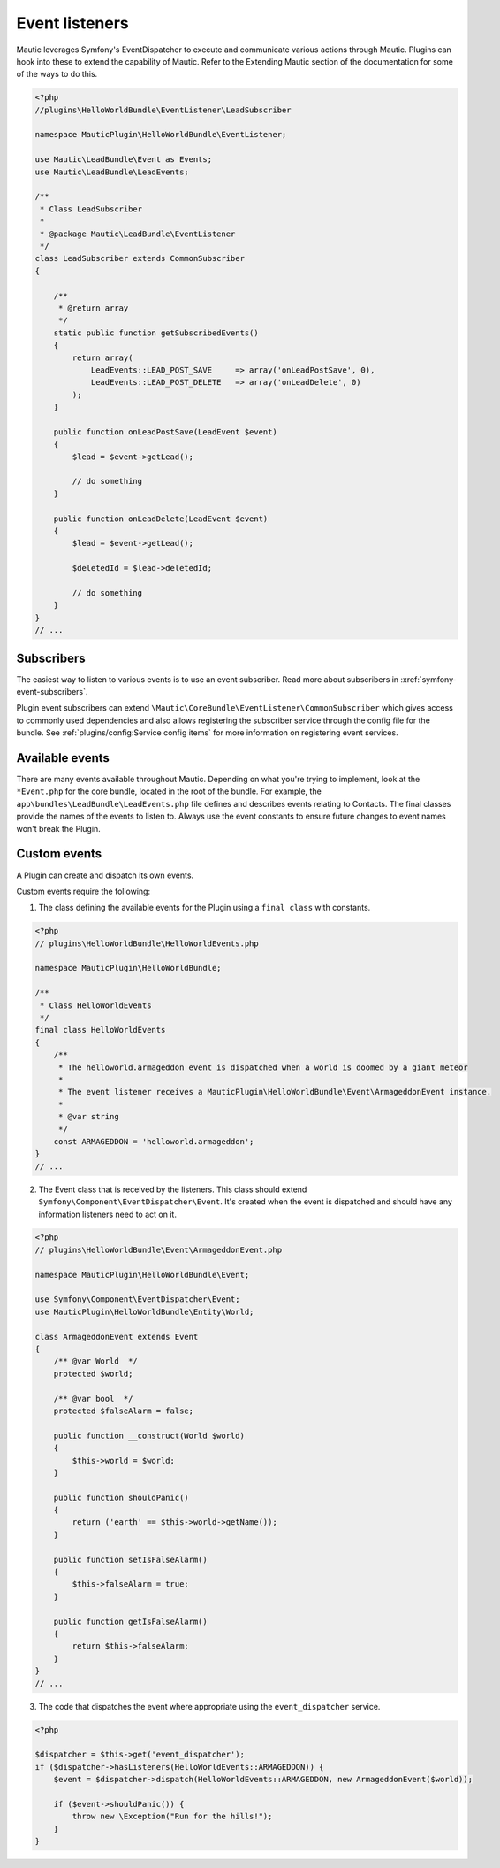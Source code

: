 Event listeners
===============

Mautic leverages Symfony's EventDispatcher to execute and communicate various actions through Mautic. Plugins can hook into these to extend the capability of Mautic. Refer to the Extending Mautic section of the documentation for some of the ways to do this.

.. code-block:: php

    <?php
    //plugins\HelloWorldBundle\EventListener\LeadSubscriber

    namespace MauticPlugin\HelloWorldBundle\EventListener;

    use Mautic\LeadBundle\Event as Events;
    use Mautic\LeadBundle\LeadEvents;

    /**
     * Class LeadSubscriber
     *
     * @package Mautic\LeadBundle\EventListener
     */
    class LeadSubscriber extends CommonSubscriber
    {
    
        /**
         * @return array
         */
        static public function getSubscribedEvents()
        {
            return array(
                LeadEvents::LEAD_POST_SAVE     => array('onLeadPostSave', 0),
                LeadEvents::LEAD_POST_DELETE   => array('onLeadDelete', 0)
            );
        }
    
        public function onLeadPostSave(LeadEvent $event)
        {
            $lead = $event->getLead();
            
            // do something
        }
    
        public function onLeadDelete(LeadEvent $event)
        {
            $lead = $event->getLead();
            
            $deletedId = $lead->deletedId;
            
            // do something
        }
    }
    // ...

Subscribers
-----------
The easiest way to listen to various events is to use an event subscriber. Read more about subscribers in :xref:`symfony-event-subscribers`. 

Plugin event subscribers can extend ``\Mautic\CoreBundle\EventListener\CommonSubscriber`` which gives access to commonly used dependencies and also allows registering the subscriber service through the config file for the bundle. See :ref:`plugins/config:Service config items` for more information on registering event services. 
    
Available events
----------------


There are many events available throughout Mautic. Depending on what you're trying to implement, look at the ``*Event.php`` for the core bundle, located in the root of the bundle. For example, the ``app\bundles\LeadBundle\LeadEvents.php`` file defines and describes events relating to Contacts. The final classes provide the names of the events to listen to. Always use the event constants to ensure future changes to event names won't break the Plugin.

Custom events
-------------
A Plugin can create and dispatch its own events. 

Custom events require the following:

1) The class defining the available events for the Plugin using a ``final class`` with constants.

.. code-block:: php

    <?php
    // plugins\HelloWorldBundle\HelloWorldEvents.php
    
    namespace MauticPlugin\HelloWorldBundle;
    
    /**
     * Class HelloWorldEvents
     */
    final class HelloWorldEvents
    {
        /**
         * The helloworld.armageddon event is dispatched when a world is doomed by a giant meteor
         *
         * The event listener receives a MauticPlugin\HelloWorldBundle\Event\ArmageddonEvent instance.
         *
         * @var string
         */
        const ARMAGEDDON = 'helloworld.armageddon';
    }
    // ...


2) The Event class that is received by the listeners. This class should extend ``Symfony\Component\EventDispatcher\Event``. It's created when the event is dispatched and should have any information listeners need to act on it.

.. code-block:: php

    <?php
    // plugins\HelloWorldBundle\Event\ArmageddonEvent.php
    
    namespace MauticPlugin\HelloWorldBundle\Event;
    
    use Symfony\Component\EventDispatcher\Event;
    use MauticPlugin\HelloWorldBundle\Entity\World;
    
    class ArmageddonEvent extends Event
    {
        /** @var World  */
        protected $world;
        
        /** @var bool  */    
        protected $falseAlarm = false;
         
        public function __construct(World $world)
        {
            $this->world = $world;
        }
        
        public function shouldPanic()
        {
            return ('earth' == $this->world->getName());
        }
        
        public function setIsFalseAlarm()
        {
            $this->falseAlarm = true;
        }
        
        public function getIsFalseAlarm()
        {
            return $this->falseAlarm;
        }
    }
    // ...


3) The code that dispatches the event where appropriate using the ``event_dispatcher`` service.

.. code-block:: php

    <?php
    
    $dispatcher = $this->get('event_dispatcher');
    if ($dispatcher->hasListeners(HelloWorldEvents::ARMAGEDDON)) {
        $event = $dispatcher->dispatch(HelloWorldEvents::ARMAGEDDON, new ArmageddonEvent($world));
        
        if ($event->shouldPanic()) {
            throw new \Exception("Run for the hills!");
        }
    }


